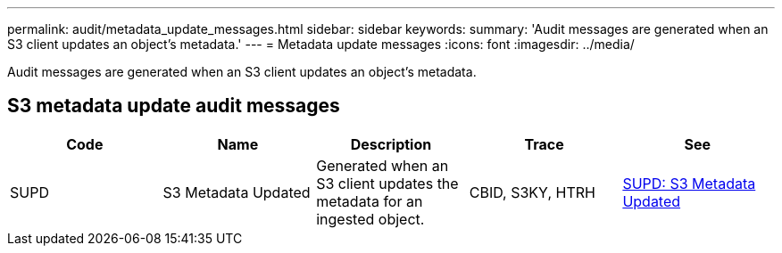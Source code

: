 ---
permalink: audit/metadata_update_messages.html
sidebar: sidebar
keywords: 
summary: 'Audit messages are generated when an S3 client updates an object’s metadata.'
---
= Metadata update messages
:icons: font
:imagesdir: ../media/

[.lead]
Audit messages are generated when an S3 client updates an object's metadata.

== S3 metadata update audit messages

[options="header"]
|===
| Code| Name| Description| Trace| See
a|
SUPD
a|
S3 Metadata Updated
a|
Generated when an S3 client updates the metadata for an ingested object.
a|
CBID, S3KY, HTRH
a|
xref:supd_s3_metadata_updated.adoc[SUPD: S3 Metadata Updated]
|===
